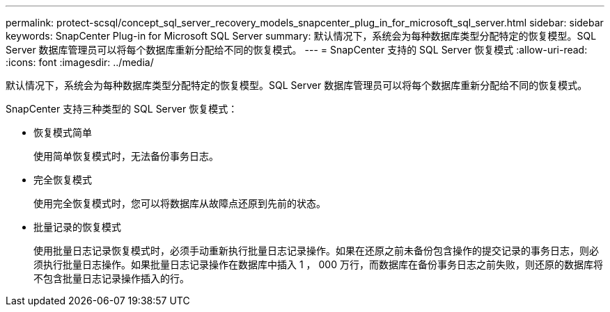 ---
permalink: protect-scsql/concept_sql_server_recovery_models_snapcenter_plug_in_for_microsoft_sql_server.html 
sidebar: sidebar 
keywords: SnapCenter Plug-in for Microsoft SQL Server 
summary: 默认情况下，系统会为每种数据库类型分配特定的恢复模型。SQL Server 数据库管理员可以将每个数据库重新分配给不同的恢复模式。 
---
= SnapCenter 支持的 SQL Server 恢复模式
:allow-uri-read: 
:icons: font
:imagesdir: ../media/


[role="lead"]
默认情况下，系统会为每种数据库类型分配特定的恢复模型。SQL Server 数据库管理员可以将每个数据库重新分配给不同的恢复模式。

SnapCenter 支持三种类型的 SQL Server 恢复模式：

* 恢复模式简单
+
使用简单恢复模式时，无法备份事务日志。

* 完全恢复模式
+
使用完全恢复模式时，您可以将数据库从故障点还原到先前的状态。

* 批量记录的恢复模式
+
使用批量日志记录恢复模式时，必须手动重新执行批量日志记录操作。如果在还原之前未备份包含操作的提交记录的事务日志，则必须执行批量日志操作。如果批量日志记录操作在数据库中插入 1 ， 000 万行，而数据库在备份事务日志之前失败，则还原的数据库将不包含批量日志记录操作插入的行。



